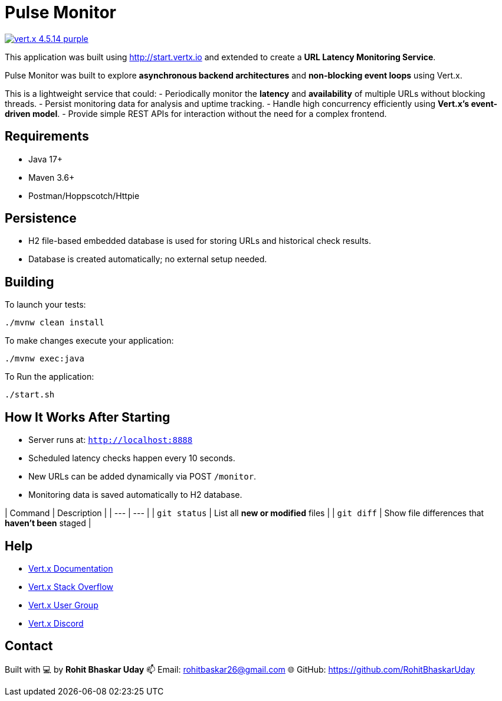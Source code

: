 = Pulse Monitor

image:https://img.shields.io/badge/vert.x-4.5.14-purple.svg[link="https://vertx.io"]

This application was built using http://start.vertx.io and extended to create a **URL Latency Monitoring Service**.

Pulse Monitor was built to explore **asynchronous backend architectures** and **non-blocking event loops** using Vert.x.

This is a lightweight service that could:
- Periodically monitor the **latency** and **availability** of multiple URLs without blocking threads.
- Persist monitoring data for analysis and uptime tracking.
- Handle high concurrency efficiently using **Vert.x’s event-driven model**.
- Provide simple REST APIs for interaction without the need for a complex frontend.

== Requirements

- Java 17+
- Maven 3.6+
- Postman/Hoppscotch/Httpie

== Persistence

- H2 file-based embedded database is used for storing URLs and historical check results.
- Database is created automatically; no external setup needed.


== Building

To launch your tests:
```
./mvnw clean install
```
To make changes execute your application:
```
./mvnw exec:java
```
To Run the application:
```
./start.sh
```

== How It Works After Starting

- Server runs at: `http://localhost:8888`
- Scheduled latency checks happen every 10 seconds.
- New URLs can be added dynamically via POST `/monitor`.
- Monitoring data is saved automatically to H2 database.

| Command | Description |
| --- | --- |
| `git status` | List all *new or modified* files |
| `git diff` | Show file differences that **haven't been** staged |


== Help

* https://vertx.io/docs/[Vert.x Documentation]
* https://stackoverflow.com/questions/tagged/vert.x?sort=newest&pageSize=15[Vert.x Stack Overflow]
* https://groups.google.com/forum/?fromgroups#!forum/vertx[Vert.x User Group]
* https://discord.gg/6ry7aqPWXy[Vert.x Discord]

== Contact

Built with 💻 by **Rohit Bhaskar Uday**  
📫 Email: rohitbaskar26@gmail.com
🌐 GitHub: https://github.com/RohitBhaskarUday



